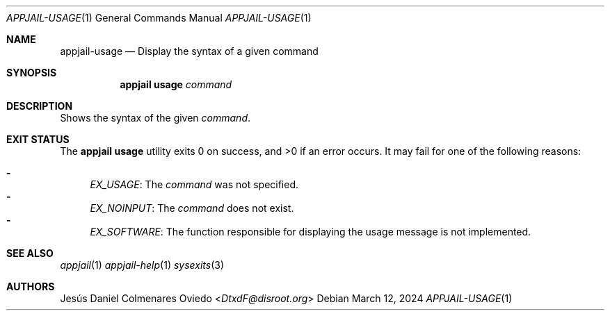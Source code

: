 .\"Copyright (c) 2024, Jesús Daniel Colmenares Oviedo <DtxdF@disroot.org>
.\"All rights reserved.
.\"
.\"Redistribution and use in source and binary forms, with or without
.\"modification, are permitted provided that the following conditions are met:
.\"
.\"* Redistributions of source code must retain the above copyright notice, this
.\"  list of conditions and the following disclaimer.
.\"
.\"* Redistributions in binary form must reproduce the above copyright notice,
.\"  this list of conditions and the following disclaimer in the documentation
.\"  and/or other materials provided with the distribution.
.\"
.\"* Neither the name of the copyright holder nor the names of its
.\"  contributors may be used to endorse or promote products derived from
.\"  this software without specific prior written permission.
.\"
.\"THIS SOFTWARE IS PROVIDED BY THE COPYRIGHT HOLDERS AND CONTRIBUTORS "AS IS"
.\"AND ANY EXPRESS OR IMPLIED WARRANTIES, INCLUDING, BUT NOT LIMITED TO, THE
.\"IMPLIED WARRANTIES OF MERCHANTABILITY AND FITNESS FOR A PARTICULAR PURPOSE ARE
.\"DISCLAIMED. IN NO EVENT SHALL THE COPYRIGHT HOLDER OR CONTRIBUTORS BE LIABLE
.\"FOR ANY DIRECT, INDIRECT, INCIDENTAL, SPECIAL, EXEMPLARY, OR CONSEQUENTIAL
.\"DAMAGES (INCLUDING, BUT NOT LIMITED TO, PROCUREMENT OF SUBSTITUTE GOODS OR
.\"SERVICES; LOSS OF USE, DATA, OR PROFITS; OR BUSINESS INTERRUPTION) HOWEVER
.\"CAUSED AND ON ANY THEORY OF LIABILITY, WHETHER IN CONTRACT, STRICT LIABILITY,
.\"OR TORT (INCLUDING NEGLIGENCE OR OTHERWISE) ARISING IN ANY WAY OUT OF THE USE
.\"OF THIS SOFTWARE, EVEN IF ADVISED OF THE POSSIBILITY OF SUCH DAMAGE.
.Dd March 12, 2024
.Dt APPJAIL-USAGE 1
.Os
.Sh NAME
.Nm appjail-usage
.Nd Display the syntax of a given command
.Sh SYNOPSIS
.Nm appjail usage
.Ar command
.Sh DESCRIPTION
Shows the syntax of the given
.Ar command "."
.Sh EXIT STATUS
.Ex -std "appjail usage"
It may fail for one of the following reasons:
.Pp
.Bl -dash -compact
.It
.Em EX_USAGE ":"
The
.Ar command
was not specified.
.It
.Em EX_NOINPUT ":"
The
.Ar command
does not exist.
.It
.Em EX_SOFTWARE ":"
The function responsible for displaying the usage message is not
implemented.
.El
.Sh SEE ALSO
.Xr appjail 1
.Xr appjail-help 1
.Xr sysexits 3
.Sh AUTHORS
.An Jesús Daniel Colmenares Oviedo Aq Mt DtxdF@disroot.org
